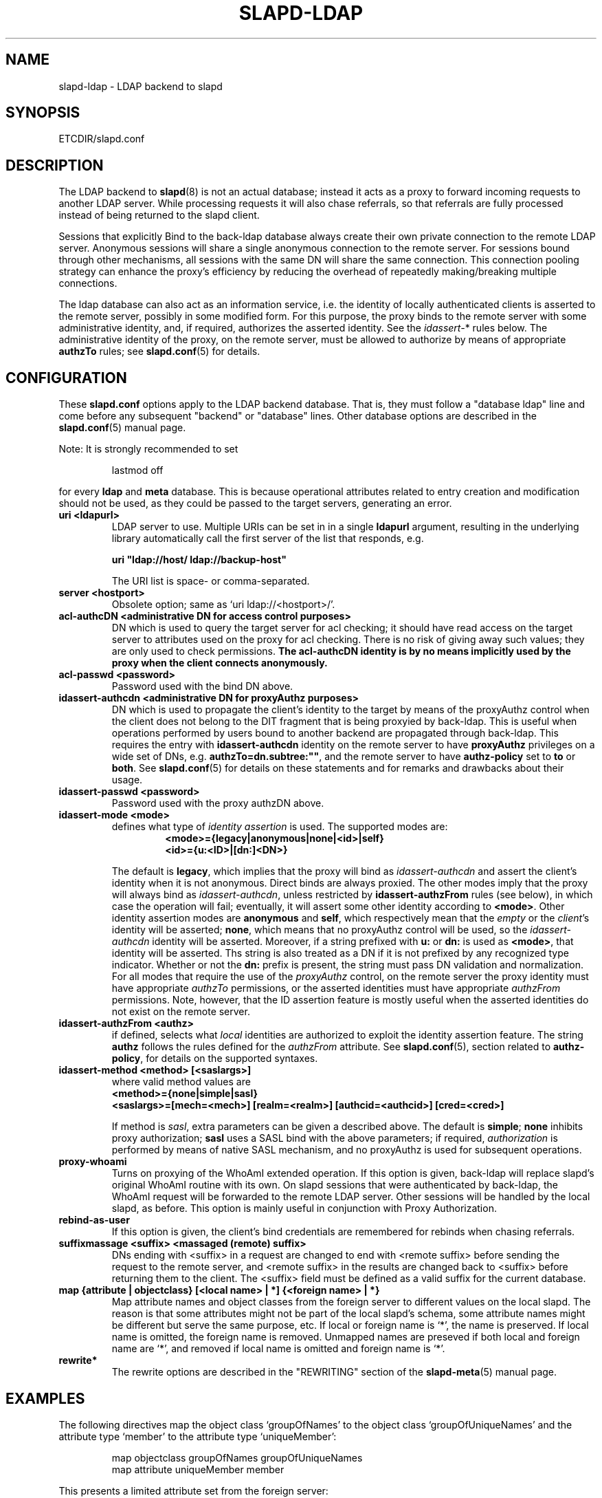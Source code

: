 .TH SLAPD-LDAP 5 "RELEASEDATE" "OpenLDAP LDVERSION"
.\" Copyright 1998-2004 The OpenLDAP Foundation All Rights Reserved.
.\" Copying restrictions apply.  See COPYRIGHT/LICENSE.
.\" $OpenLDAP$
.SH NAME
slapd-ldap \- LDAP backend to slapd
.SH SYNOPSIS
ETCDIR/slapd.conf
.SH DESCRIPTION
The LDAP backend to
.BR slapd (8)
is not an actual database; instead it acts as a proxy to forward incoming
requests to another LDAP server. While processing requests it will also
chase referrals, so that referrals are fully processed instead of being
returned to the slapd client.

Sessions that explicitly Bind to the back-ldap database always create their
own private connection to the remote LDAP server. Anonymous sessions will
share a single anonymous connection to the remote server. For sessions bound
through other mechanisms, all sessions with the same DN will share the
same connection. This connection pooling strategy can enhance the proxy's
efficiency by reducing the overhead of repeatedly making/breaking multiple
connections.

The ldap database can also act as an information service, i.e. the identity
of locally authenticated clients is asserted to the remote server, possibly
in some modified form.
For this purpose, the proxy binds to the remote server with some 
administrative identity, and, if required, authorizes the asserted identity.
See the 
.IR idassert- *
rules below.
The administrative identity of the proxy, on the remote server, must be 
allowed to authorize by means of appropriate
.B authzTo
rules; see 
.BR slapd.conf (5)
for details.

.SH CONFIGURATION
These
.B slapd.conf
options apply to the LDAP backend database.
That is, they must follow a "database ldap" line and come before any
subsequent "backend" or "database" lines.
Other database options are described in the
.BR slapd.conf (5)
manual page.
.LP
Note: It is strongly recommended to set
.LP
.RS
.nf
lastmod  off
.fi
.RE
.LP
for every
.B ldap
and
.B meta
database.
This is because operational attributes related to entry creation and
modification should not be used, as they could be passed to the target
servers, generating an error.
.TP
.B uri <ldapurl>
LDAP server to use.  Multiple URIs can be set in in a single
.B ldapurl
argument, resulting in the underlying library automatically 
call the first server of the list that responds, e.g. 

\fBuri "ldap://host/ ldap://backup-host"\fP

The URI list is space- or comma-separated.
.TP
.B server <hostport>
Obsolete option; same as `uri ldap://<hostport>/'.
.TP
.B acl-authcDN "<administrative DN for access control purposes>"
DN which is used to query the target server for acl checking; it
should have read access on the target server to attributes used on the
proxy for acl checking.
There is no risk of giving away such values; they are only used to
check permissions.
.B The acl-authcDN identity is by no means implicitly used by the proxy 
.B when the client connects anonymously.
.TP
.B acl-passwd <password>
Password used with the bind DN above.
.TP
.B idassert-authcdn "<administrative DN for proxyAuthz purposes>"
DN which is used to propagate the client's identity to the target
by means of the proxyAuthz control when the client does not
belong to the DIT fragment that is being proxyied by back-ldap.
This is useful when operations performed by users bound to another 
backend are propagated through back-ldap.
This requires the entry with 
.B idassert-authcdn
identity on the remote server to have
.B proxyAuthz
privileges on a wide set of DNs, e.g.
.BR authzTo=dn.subtree:"" ,
and the remote server to have
.B authz-policy
set to 
.B to
or 
.BR both .
See 
.BR slapd.conf (5)
for details on these statements and for remarks and drawbacks about
their usage.
.TP
.B idassert-passwd <password>
Password used with the proxy authzDN above.
.TP
.B idassert-mode <mode>
defines what type of
.I identity assertion
is used.
The supported modes are:
.RS
.RS
.TP
.B <mode>={legacy|anonymous|none|<id>|self}
.RE
.RS
.B <id>={u:<ID>|[dn:]<DN>}
.RE

The default is 
.BR legacy ,
which implies that the proxy will bind as
.I idassert-authcdn
and assert the client's identity when it is not anonymous.
Direct binds are always proxied.
The other modes imply that the proxy will always bind as 
.IR idassert-authcdn ,
unless restricted by
.BR idassert-authzFrom
rules (see below), in which case the operation will fail;
eventually, it will assert some other identity according to
.BR <mode> .
Other identity assertion modes are
.BR anonymous
and
.BR self ,
which respectively mean that the 
.I empty 
or the 
.IR client 's 
identity
will be asserted;
.BR none ,
which means that no proxyAuthz control will be used, so the
.I idassert-authcdn
identity will be asserted.
Moreover, if a string prefixed with
.B u:
or 
.B dn:
is used as 
.BR <mode> ,
that identity will be asserted.
Ths string is also treated as a DN if it is not prefixed
by any recognized type indicator.  Whether or not the 
.B dn: 
prefix is present, the string must pass DN validation and normalization.
For all modes that require the use of the
.I proxyAuthz 
control, on the remote server the proxy identity must have appropriate 
.I authzTo
permissions, or the asserted identities must have appropriate
.I authzFrom 
permissions.  Note, however, that the ID assertion feature is mostly 
useful when the asserted identities do not exist on the remote server.
.RE
.TP
.B idassert-authzFrom <authz>
if defined, selects what
.I local
identities are authorized to exploit the identity assertion feature.
The string
.B authz 
follows the rules defined for the
.I authzFrom
attribute.
See 
.BR slapd.conf (5),
section related to
.BR authz-policy ,
for details on the supported syntaxes.
.TP
.B idassert-method <method> [<saslargs>]
where valid method values are
.RS
.TP
.B <method>={none|simple|sasl}
.RE
.RS
.B <saslargs>=[mech=<mech>] [realm=<realm>] [authcid=<authcid>] [cred=<cred>]

.RE
.RS
If method is 
.IR sasl ,
extra parameters can be given a described above.
The default is
.BR simple ;
.B none
inhibits proxy authorization;
.B sasl
uses a SASL bind with the above parameters; if required,
.I authorization
is performed by means of native SASL mechanism, and no proxyAuthz
is used for subsequent operations.
.RE
.TP
.B proxy-whoami
Turns on proxying of the WhoAmI extended operation. If this option is
given, back-ldap will replace slapd's original WhoAmI routine with its
own. On slapd sessions that were authenticated by back-ldap, the WhoAmI
request will be forwarded to the remote LDAP server. Other sessions will
be handled by the local slapd, as before. This option is mainly useful
in conjunction with Proxy Authorization.
.TP
.B rebind-as-user
If this option is given, the client's bind credentials are remembered
for rebinds when chasing referrals.
.TP
.B suffixmassage <suffix> <massaged (remote) suffix>
DNs ending with <suffix> in a request are changed to end with <remote
suffix> before sending the request to the remote server, and <remote
suffix> in the results are changed back to <suffix> before returning
them to the client.
The <suffix> field must be defined as a valid suffix
for the current database.
.TP
.B map "{attribute | objectclass} [<local name> | *] {<foreign name> | *}"
Map attribute names and object classes from the foreign server to
different values on the local slapd.
The reason is that some attributes might not be part of the local
slapd's schema, some attribute names might be different but serve the
same purpose, etc.
If local or foreign name is `*', the name is preserved.
If local name is omitted, the foreign name is removed.
Unmapped names are preseved if both local and foreign name are `*',
and removed if local name is omitted and foreign name is `*'.
.TP
.B rewrite*
The rewrite options are described in the "REWRITING" section of the
.BR slapd-meta (5)
manual page.
.SH EXAMPLES
The following directives map the object class `groupOfNames' to
the object class `groupOfUniqueNames' and the attribute type
`member' to the attribute type `uniqueMember':
.LP
.RS
.nf
map objectclass groupOfNames groupOfUniqueNames
map attribute uniqueMember member
.fi
.RE
.LP
This presents a limited attribute set from the foreign
server:
.LP
.RS
.nf
map attribute cn *
map attribute sn *
map attribute manager *
map attribute description *
map attribute *
.fi
.RE
.LP
These lines map cn, sn, manager, and description to themselves, and 
any other attribute gets "removed" from the object before it is sent 
to the client (or sent up to the LDAP server).  This is obviously a 
simplistic example, but you get the point.
.SH PROXY CACHE OVERLAY
The proxy cache overlay 
allows caching of LDAP search requests (queries) in a local database.
See 
.BR slapo-pcache (5)
for details.
.SH FILES
.TP
ETCDIR/slapd.conf
default slapd configuration file
.SH SEE ALSO
.BR slapd.conf (5),
.BR slapd\-meta (5),
.BR slapo\-pcache (5),
.BR slapd (8),
.BR ldap (3).
.SH AUTHOR
Howard Chu, with enhancements by Pierangelo Masarati 
